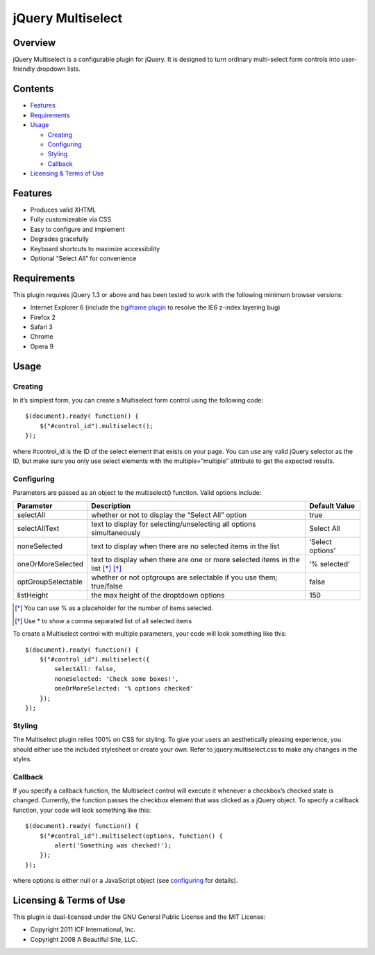 ==================
jQuery Multiselect
==================

Overview
========

jQuery Multiselect is a configurable plugin for jQuery.
It is designed to turn ordinary multi-select form controls into user-friendly dropdown lists.

Contents
========

* `Features`_

* `Requirements`_

* `Usage`_

  + `Creating`_
  + `Configuring`_
  + `Styling`_
  + `Callback`_

* `Licensing & Terms of Use`_

Features
========

* Produces valid XHTML
* Fully customizeable via CSS
* Easy to configure and implement
* Degrades gracefully
* Keyboard shortcuts to maximize accessibility
* Optional “Select All” for convenience

Requirements
============

This plugin requires jQuery 1.3 or above and has been tested to work with the following minimum browser versions:

* Internet Explorer 6 (include the `bgiframe plugin`_ to resolve the IE6 z-index layering bug)
* Firefox 2
* Safari 3
* Chrome
* Opera 9

Usage
=====

Creating
--------

In it’s simplest form, you can create a Multiselect form control using the following code::

    $(document).ready( function() {
        $("#control_id").multiselect();
    });

where #control_id is the ID of the select element that exists on your page. You can use any valid jQuery selector as the ID,
but make sure you only use select elements with the multiple=”multiple” attribute to get the expected results.

Configuring
-----------

Parameters are passed as an object to the multiselect() function. Valid options include:

================== =============================================================================== ===============
Parameter          Description                                                                     Default Value
================== =============================================================================== ===============
selectAll          whether or not to display the “Select All” option                               true
selectAllText      text to display for selecting/unselecting all options simultaneously            Select All
noneSelected       text to display when there are no selected items in the list                    ‘Select options’
oneOrMoreSelected  text to display when there are one or more selected items in the list [*]_ [*]_ ‘% selected’
optGroupSelectable whether or not optgroups are selectable if you use them; true/false             false
listHeight         the max height of the droptdown options                                         150
================== =============================================================================== ===============

.. [*] You can use % as a placeholder for the number of items selected.
.. [*] Use \* to show a comma separated list of all selected items 

To create a Multiselect control with multiple parameters, your code will look something like this::

    $(document).ready( function() {
        $("#control_id").multiselect({
            selectAll: false,
            noneSelected: 'Check some boxes!',
            oneOrMoreSelected: '% options checked'
        });
    });

Styling
-------

The Multiselect plugin relies 100% on CSS for styling. To give your users an aesthetically pleasing experience,
you should either use the included stylesheet or create your own. Refer to jquery.multiselect.css to make any changes in the styles.

Callback
--------

If you specify a callback function, the Multiselect control will execute it whenever a checkbox’s checked state is changed.
Currently, the function passes the checkbox element that was clicked as a jQuery object.
To specify a callback function, your code will look something like this::

    $(document).ready( function() {
        $("#control_id").multiselect(options, function() {
            alert('Something was checked!');
        });
    });

where options is either null or a JavaScript object (see `configuring`_ for details).

Licensing & Terms of Use
========================

This plugin is dual-licensed under the GNU General Public License and the MIT License:

* Copyright 2011 ICF International, Inc.
* Copyright 2008 A Beautiful Site, LLC.

.. _bgiframe plugin: http://docs.jquery.com/Plugins/bgiframe
.. _.serialize(): http://api.jquery.com/serialize/
